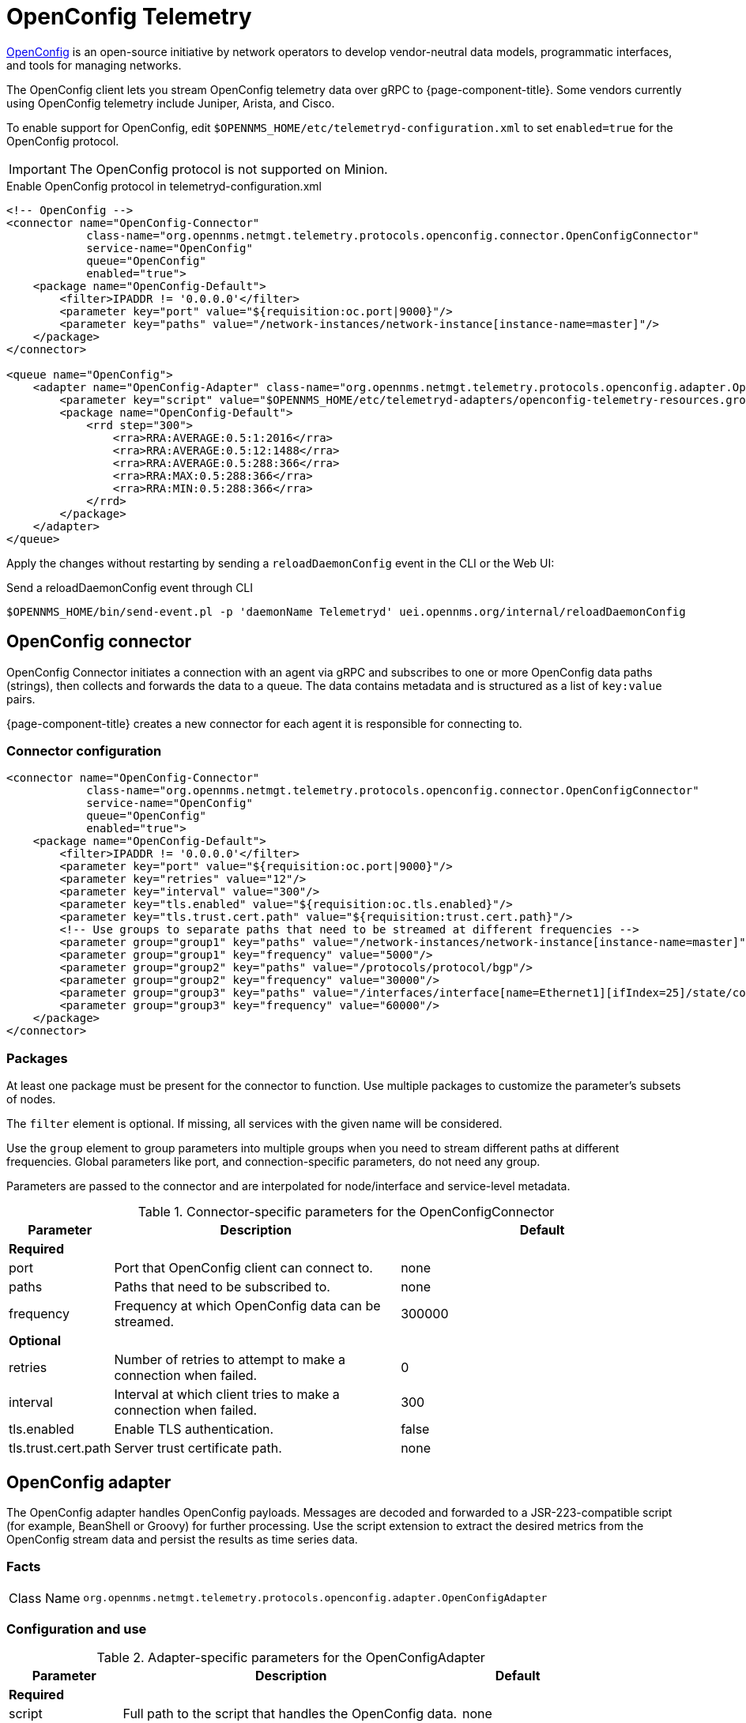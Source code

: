 
= OpenConfig Telemetry
:description: Learn how to stream OpenConfig telemetry data over gRPC to {page-component-title}.

https://www.openconfig.net/[OpenConfig] is an open-source initiative by network operators to develop vendor-neutral data models, programmatic interfaces, and tools for managing networks.

The OpenConfig client lets you stream OpenConfig telemetry data over gRPC to {page-component-title}.
Some vendors currently using OpenConfig telemetry include Juniper, Arista, and Cisco.

To enable support for OpenConfig, edit `$OPENNMS_HOME/etc/telemetryd-configuration.xml` to set `enabled=true` for the OpenConfig protocol.

IMPORTANT: The OpenConfig protocol is not supported on Minion.

.Enable OpenConfig protocol in telemetryd-configuration.xml
[source, xml]
----
<!-- OpenConfig -->
<connector name="OpenConfig-Connector"
            class-name="org.opennms.netmgt.telemetry.protocols.openconfig.connector.OpenConfigConnector"
            service-name="OpenConfig"
            queue="OpenConfig"
            enabled="true">
    <package name="OpenConfig-Default">
        <filter>IPADDR != '0.0.0.0'</filter>
        <parameter key="port" value="${requisition:oc.port|9000}"/>
        <parameter key="paths" value="/network-instances/network-instance[instance-name=master]"/>
    </package>
</connector>

<queue name="OpenConfig">
    <adapter name="OpenConfig-Adapter" class-name="org.opennms.netmgt.telemetry.protocols.openconfig.adapter.OpenConfigAdapter" enabled="true">
        <parameter key="script" value="$OPENNMS_HOME/etc/telemetryd-adapters/openconfig-telemetry-resources.groovy"/>
        <package name="OpenConfig-Default">
            <rrd step="300">
                <rra>RRA:AVERAGE:0.5:1:2016</rra>
                <rra>RRA:AVERAGE:0.5:12:1488</rra>
                <rra>RRA:AVERAGE:0.5:288:366</rra>
                <rra>RRA:MAX:0.5:288:366</rra>
                <rra>RRA:MIN:0.5:288:366</rra>
            </rrd>
        </package>
    </adapter>
</queue>
----

Apply the changes without restarting by sending a `reloadDaemonConfig` event in the CLI or the Web UI:

.Send a reloadDaemonConfig event through CLI
[source, console]
----
$OPENNMS_HOME/bin/send-event.pl -p 'daemonName Telemetryd' uei.opennms.org/internal/reloadDaemonConfig
----

== OpenConfig connector

OpenConfig Connector initiates a connection with an agent via gRPC and subscribes to one or more OpenConfig data paths (strings), then collects and forwards the data to a queue.
The data contains metadata and is structured as a list of `key:value` pairs.

{page-component-title} creates a new connector for each agent it is responsible for connecting to.

=== Connector configuration

[source, xml]
----
<connector name="OpenConfig-Connector"
            class-name="org.opennms.netmgt.telemetry.protocols.openconfig.connector.OpenConfigConnector"
            service-name="OpenConfig"
            queue="OpenConfig"
            enabled="true">
    <package name="OpenConfig-Default">
        <filter>IPADDR != '0.0.0.0'</filter>
        <parameter key="port" value="${requisition:oc.port|9000}"/>
        <parameter key="retries" value="12"/>
        <parameter key="interval" value="300"/>
        <parameter key="tls.enabled" value="${requisition:oc.tls.enabled}"/>
        <parameter key="tls.trust.cert.path" value="${requisition:trust.cert.path}"/>
        <!-- Use groups to separate paths that need to be streamed at different frequencies -->
        <parameter group="group1" key="paths" value="/network-instances/network-instance[instance-name=master]"/>
        <parameter group="group1" key="frequency" value="5000"/>
        <parameter group="group2" key="paths" value="/protocols/protocol/bgp"/>
        <parameter group="group2" key="frequency" value="30000"/>
        <parameter group="group3" key="paths" value="/interfaces/interface[name=Ethernet1][ifIndex=25]/state/counters"/>
        <parameter group="group3" key="frequency" value="60000"/>
    </package>
</connector>
----

=== Packages
At least one package must be present for the connector to function.
Use multiple packages to customize the parameter's subsets of nodes.

The `filter` element is optional.
If missing, all services with the given name will be considered.

Use the `group` element to group parameters into multiple groups when you need to stream different paths at different frequencies.
Global parameters like port, and connection-specific parameters, do not need any group.

Parameters are passed to the connector and are interpolated for node/interface and service-level metadata.

.Connector-specific parameters for the OpenConfigConnector
[options="header" cols="1,3,3"]
|===
| Parameter
| Description
| Default

3+| *Required*

| port
| Port that OpenConfig client can connect to.
| none

| paths
| Paths that need to be subscribed to.
| none

| frequency
| Frequency at which OpenConfig data can be streamed.
| 300000

3+| *Optional*

| retries
| Number of retries to attempt to make a connection when failed.
| 0

| interval
| Interval at which client tries to make a connection when failed.
| 300

| tls.enabled
| Enable TLS authentication.
| false

| tls.trust.cert.path
| Server trust certificate path.
| none
|===

== OpenConfig adapter

The OpenConfig adapter handles OpenConfig payloads.
Messages are decoded and forwarded to a JSR-223-compatible script (for example, BeanShell or Groovy) for further processing.
Use the script extension to extract the desired metrics from the OpenConfig stream data and persist the results as time series data.

=== Facts

[options="autowidth"]
|===
| Class Name          | `org.opennms.netmgt.telemetry.protocols.openconfig.adapter.OpenConfigAdapter`
|===

=== Configuration and use

.Adapter-specific parameters for the OpenConfigAdapter
[options="header", cols="1,3,1"]
|===
| Parameter
| Description
| Default

3+| *Required*

| script
| Full path to the script that handles the OpenConfig data.
| none

3+| *Optional*

| mode
| Specify mode for stream format.
Options are `gnmi` or `jti`.
| gnmi
|===

=== Scripting

The script will be invoked for every OpenConfig stream data that is received and successfully decoded.

The following globals will be passed to the script:

.Globals passed to the script for gNMI (default) mode.
[options="header", cols="1,3,3"]
|===
| Parameter
| Description
| Type

| agent
| The agent (node) against which the metrics will be associated.
| org.opennms.netmgt.collection.api.CollectionAgent

| builder
| Builder in which the resources and metrics should be added.
| org.opennms.netmgt.collection.support.builder.CollectionSetBuilder

| msg
| Decoded message from which the metrics should be extracted.
| org.opennms.features.openconfig.proto.gnmi.Gnmi.SubscribeResponse
|===

.Globals passed to the script for JTI mode.
[options="header", cols="1,3,3"]
|===
| Parameter
| Description
| Type

| agent
| The agent (node) against which the metrics will be associated.
| org.opennms.netmgt.collection.api.CollectionAgent

| builder
| Builder in which the resources and metrics should be added.
| org.opennms.netmgt.collection.support.builder.CollectionSetBuilder

| msg
| Decoded message from which the metrics should be extracted.
| org.opennms.features.openconfig.proto.jti.Telemetry.OpenConfigData
|===
